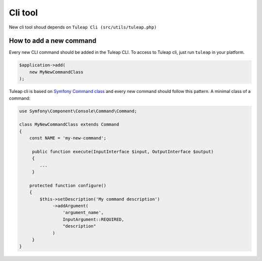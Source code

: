 Cli tool
========

New cli tool shoud depends on ``Tuleap Cli (src/utils/tuleap.php)``

How to add a new command
~~~~~~~~~~~~~~~~~~~~~~~~
Every new CLI command should be added in the Tuleap CLI.
To access to Tuleap cli, just run ``tuleap`` in your platform.

.. code-block:: php

    $application->add(
        new MyNewCommandClass
    );

Tuleap cli is based on `Symfony Command class <https://symfony.com/doc/current/console.html/>`_ and every
new command should follow this pattern.
A minimal class of a command:

.. code-block:: php

    use Symfony\Component\Console\Command\Command;

    class MyNewCommandClass extends Command
    {
        const NAME = 'my-new-command';

         public function execute(InputInterface $input, OutputInterface $output)
         {
            ...
         }

        protected function configure()
        {
            $this->setDescription('My command description')
                 ->addArgument(
                     'argument_name',
                     InputArgument::REQUIRED,
                     "description"
                 )
         }
    }
